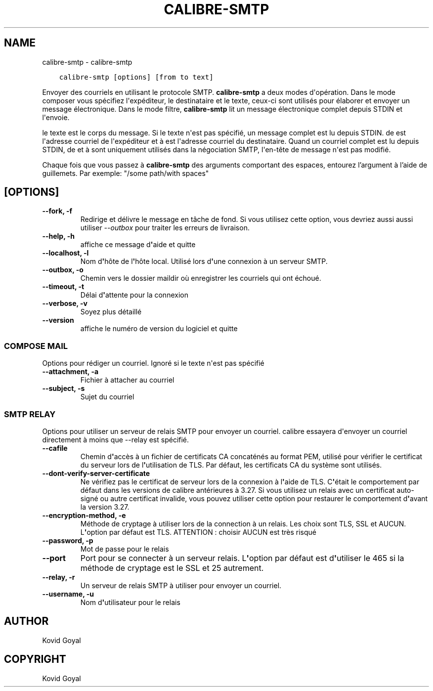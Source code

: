 .\" Man page generated from reStructuredText.
.
.
.nr rst2man-indent-level 0
.
.de1 rstReportMargin
\\$1 \\n[an-margin]
level \\n[rst2man-indent-level]
level margin: \\n[rst2man-indent\\n[rst2man-indent-level]]
-
\\n[rst2man-indent0]
\\n[rst2man-indent1]
\\n[rst2man-indent2]
..
.de1 INDENT
.\" .rstReportMargin pre:
. RS \\$1
. nr rst2man-indent\\n[rst2man-indent-level] \\n[an-margin]
. nr rst2man-indent-level +1
.\" .rstReportMargin post:
..
.de UNINDENT
. RE
.\" indent \\n[an-margin]
.\" old: \\n[rst2man-indent\\n[rst2man-indent-level]]
.nr rst2man-indent-level -1
.\" new: \\n[rst2man-indent\\n[rst2man-indent-level]]
.in \\n[rst2man-indent\\n[rst2man-indent-level]]u
..
.TH "CALIBRE-SMTP" "1" "juin 13, 2023" "6.21.0" "calibre"
.SH NAME
calibre-smtp \- calibre-smtp
.INDENT 0.0
.INDENT 3.5
.sp
.nf
.ft C
calibre\-smtp [options] [from to text]
.ft P
.fi
.UNINDENT
.UNINDENT
.sp
Envoyer des courriels en utilisant le protocole SMTP. \fBcalibre\-smtp\fP a deux modes d\(aqopération. Dans le
mode composer vous spécifiez l\(aqexpéditeur, le destinataire et le texte, ceux\-ci sont utilisés pour élaborer et
envoyer un  message électronique. Dans le mode filtre, \fBcalibre\-smtp\fP lit un message électronique complet
depuis STDIN et l\(aqenvoie.
.sp
le texte est le corps du message.
Si le texte n\(aqest pas spécifié, un message complet est lu depuis STDIN.
de est l\(aqadresse courriel de l\(aqexpéditeur et à est l\(aqadresse courriel
du destinataire. Quand un courriel complet est lu depuis STDIN, de et à
sont uniquement utilisés dans la négociation SMTP, l\(aqen\-tête de message n\(aqest pas modifié.
.sp
Chaque fois que vous passez à \fBcalibre\-smtp\fP des arguments comportant des espaces,  entourez l’argument à l’aide de guillemets. Par exemple: \(dq/some path/with spaces\(dq
.SH [OPTIONS]
.INDENT 0.0
.TP
.B \-\-fork, \-f
Redirige et délivre le message en tâche de fond. Si vous utilisez cette option, vous devriez aussi aussi utiliser \fI\%\-\-outbox\fP pour traiter les erreurs de livraison.
.UNINDENT
.INDENT 0.0
.TP
.B \-\-help, \-h
affiche ce message d\fB\(aq\fPaide et quitte
.UNINDENT
.INDENT 0.0
.TP
.B \-\-localhost, \-l
Nom d\fB\(aq\fPhôte de l\fB\(aq\fPhôte local. Utilisé lors d\fB\(aq\fPune connexion à un serveur SMTP.
.UNINDENT
.INDENT 0.0
.TP
.B \-\-outbox, \-o
Chemin vers le dossier maildir où enregistrer les courriels qui ont échoué.
.UNINDENT
.INDENT 0.0
.TP
.B \-\-timeout, \-t
Délai d\fB\(aq\fPattente pour la connexion
.UNINDENT
.INDENT 0.0
.TP
.B \-\-verbose, \-v
Soyez plus détaillé
.UNINDENT
.INDENT 0.0
.TP
.B \-\-version
affiche le numéro de version du logiciel et quitte
.UNINDENT
.SS COMPOSE MAIL
.sp
Options pour rédiger un courriel. Ignoré si le texte n\(aqest pas spécifié
.INDENT 0.0
.TP
.B \-\-attachment, \-a
Fichier à attacher au courriel
.UNINDENT
.INDENT 0.0
.TP
.B \-\-subject, \-s
Sujet du  courriel
.UNINDENT
.SS SMTP RELAY
.sp
Options pour utiliser un serveur de relais SMTP pour envoyer un courriel. calibre essayera d\(aqenvoyer un courriel directement à moins que \-\-relay est spécifié.
.INDENT 0.0
.TP
.B \-\-cafile
Chemin d\fB\(aq\fPaccès à un fichier de certificats CA concaténés au format PEM, utilisé pour vérifier le certificat du serveur lors de l\fB\(aq\fPutilisation de TLS. Par défaut, les certificats CA du système sont utilisés.
.UNINDENT
.INDENT 0.0
.TP
.B \-\-dont\-verify\-server\-certificate
Ne vérifiez pas le certificat de serveur lors de la connexion à l\fB\(aq\fPaide de TLS. C\fB\(aq\fPétait le comportement par défaut dans les versions de calibre antérieures à 3.27. Si vous utilisez un relais avec un certificat auto\-signé ou autre certificat invalide, vous pouvez utiliser cette option pour restaurer le comportement d\fB\(aq\fPavant la version 3.27.
.UNINDENT
.INDENT 0.0
.TP
.B \-\-encryption\-method, \-e
Méthode de cryptage à utiliser lors de la connection à un relais. Les choix sont TLS, SSL et AUCUN. L\fB\(aq\fPoption par défaut est TLS. ATTENTION : choisir AUCUN est très risqué
.UNINDENT
.INDENT 0.0
.TP
.B \-\-password, \-p
Mot de passe pour le relais
.UNINDENT
.INDENT 0.0
.TP
.B \-\-port
Port pour se connecter à un serveur relais. L\fB\(aq\fPoption par défaut est d\fB\(aq\fPutiliser le 465 si la méthode de cryptage est le SSL et 25 autrement.
.UNINDENT
.INDENT 0.0
.TP
.B \-\-relay, \-r
Un serveur de relais SMTP à utiliser pour envoyer un courriel.
.UNINDENT
.INDENT 0.0
.TP
.B \-\-username, \-u
Nom d\fB\(aq\fPutilisateur pour le relais
.UNINDENT
.SH AUTHOR
Kovid Goyal
.SH COPYRIGHT
Kovid Goyal
.\" Generated by docutils manpage writer.
.
